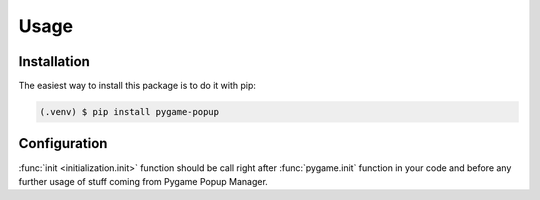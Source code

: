 Usage
=====

Installation
------------

The easiest way to install this package is to do it with pip:

.. code-block:: console

   (.venv) $ pip install pygame-popup

Configuration
-------------

:func:`init <initialization.init>` function should be call right after
:func:`pygame.init` function in your code and before any further usage of stuff coming from Pygame Popup Manager.
